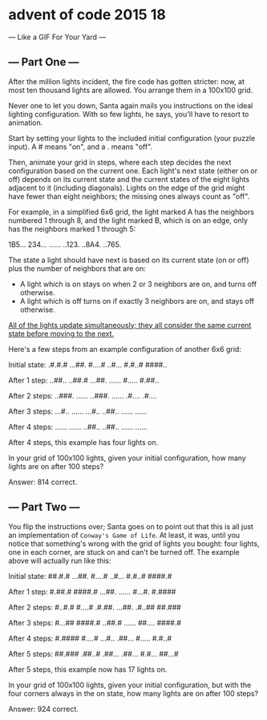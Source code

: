 * advent of code 2015 18
--- Like a GIF For Your Yard ---

** --- Part One ---

After the million lights incident, the fire code has gotten stricter: now, at most ten thousand lights are allowed. You arrange them in a 100x100 grid.

Never one to let you down, Santa again mails you instructions on the ideal lighting configuration. With so few lights, he says, you'll have to resort to animation.

Start by setting your lights to the included initial configuration (your puzzle input). A # means "on", and a . means "off".

Then, animate your grid in steps, where each step decides the next configuration based on the current one. Each light's next state (either on or off) depends on its current state and the current states of the eight lights adjacent to it (including diagonals). Lights on the edge of the grid might have fewer than eight neighbors; the missing ones always count as "off".

For example, in a simplified 6x6 grid, the light marked A has the neighbors numbered 1 through 8, and the light marked B, which is on an edge, only has the neighbors marked 1 through 5:

#+begin_code
1B5...
234...
......
..123.
..8A4.
..765.
#+end_code

The state a light should have next is based on its current state (on or off) plus the number of neighbors that are on:

- A light which is on stays on when 2 or 3 neighbors are on, and turns off otherwise.
- A light which is off turns on if exactly 3 neighbors are on, and stays off otherwise.

_All of the lights update simultaneously; they all consider the same current state before moving to the next._

Here's a few steps from an example configuration of another 6x6 grid:

#+begin_code
Initial state:
.#.#.#
...##.
#....#
..#...
#.#..#
####..

After 1 step:
..##..
..##.#
...##.
......
#.....
#.##..

After 2 steps:
..###.
......
..###.
......
.#....
.#....

After 3 steps:
...#..
......
...#..
..##..
......
......

After 4 steps:
......
......
..##..
..##..
......
......
#+end_code

After 4 steps, this example has four lights on.

In your grid of 100x100 lights, given your initial configuration, how many lights are on after 100 steps?

Answer: 814 correct.

** --- Part Two ---

You flip the instructions over; Santa goes on to point out that this is all just an implementation of ~Conway's Game of Life~. At least, it was, until you notice that something's wrong with the grid of lights you bought: four lights, one in each corner, are stuck on and can't be turned off. The example above will actually run like this:

#+begin_code
Initial state:
##.#.#
...##.
#....#
..#...
#.#..#
####.#

After 1 step:
#.##.#
####.#
...##.
......
#...#.
#.####

After 2 steps:
#..#.#
#....#
.#.##.
...##.
.#..##
##.###

After 3 steps:
#...##
####.#
..##.#
......
##....
####.#

After 4 steps:
#.####
#....#
...#..
.##...
#.....
#.#..#

After 5 steps:
##.###
.##..#
.##...
.##...
#.#...
##...#
#+end_code

After 5 steps, this example now has 17 lights on.

In your grid of 100x100 lights, given your initial configuration, but with the four corners always in the on state, how many lights are on after 100 steps?

Answer: 924 correct.
